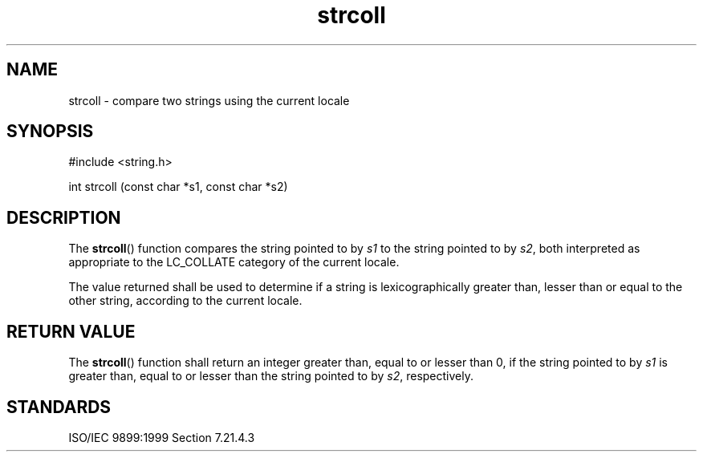 .TH strcoll 3
.SH NAME
strcoll - compare two strings using the current locale
.SH SYNOPSIS
#include <string.h>

int strcoll (const char *s1, const char *s2)
.SH DESCRIPTION
The
.BR strcoll ()
function compares the string
pointed to by
.I s1
to the string pointed to by
.IR s2 ,
both interpreted
as appropriate to the
LC_COLLATE category of the current locale.
.PP
The value returned shall be used to determine
if a string is lexicographically
greater than, lesser than or equal to
the other string,
according to the current locale.
.SH RETURN VALUE
The
.BR strcoll ()
function shall return an integer
greater than, equal to or lesser than 0,
if the string pointed to by
.I s1
is greater than, equal to or lesser than
the string pointed to by
.IR s2 ,
respectively.
.SH STANDARDS
ISO/IEC 9899:1999 Section 7.21.4.3
